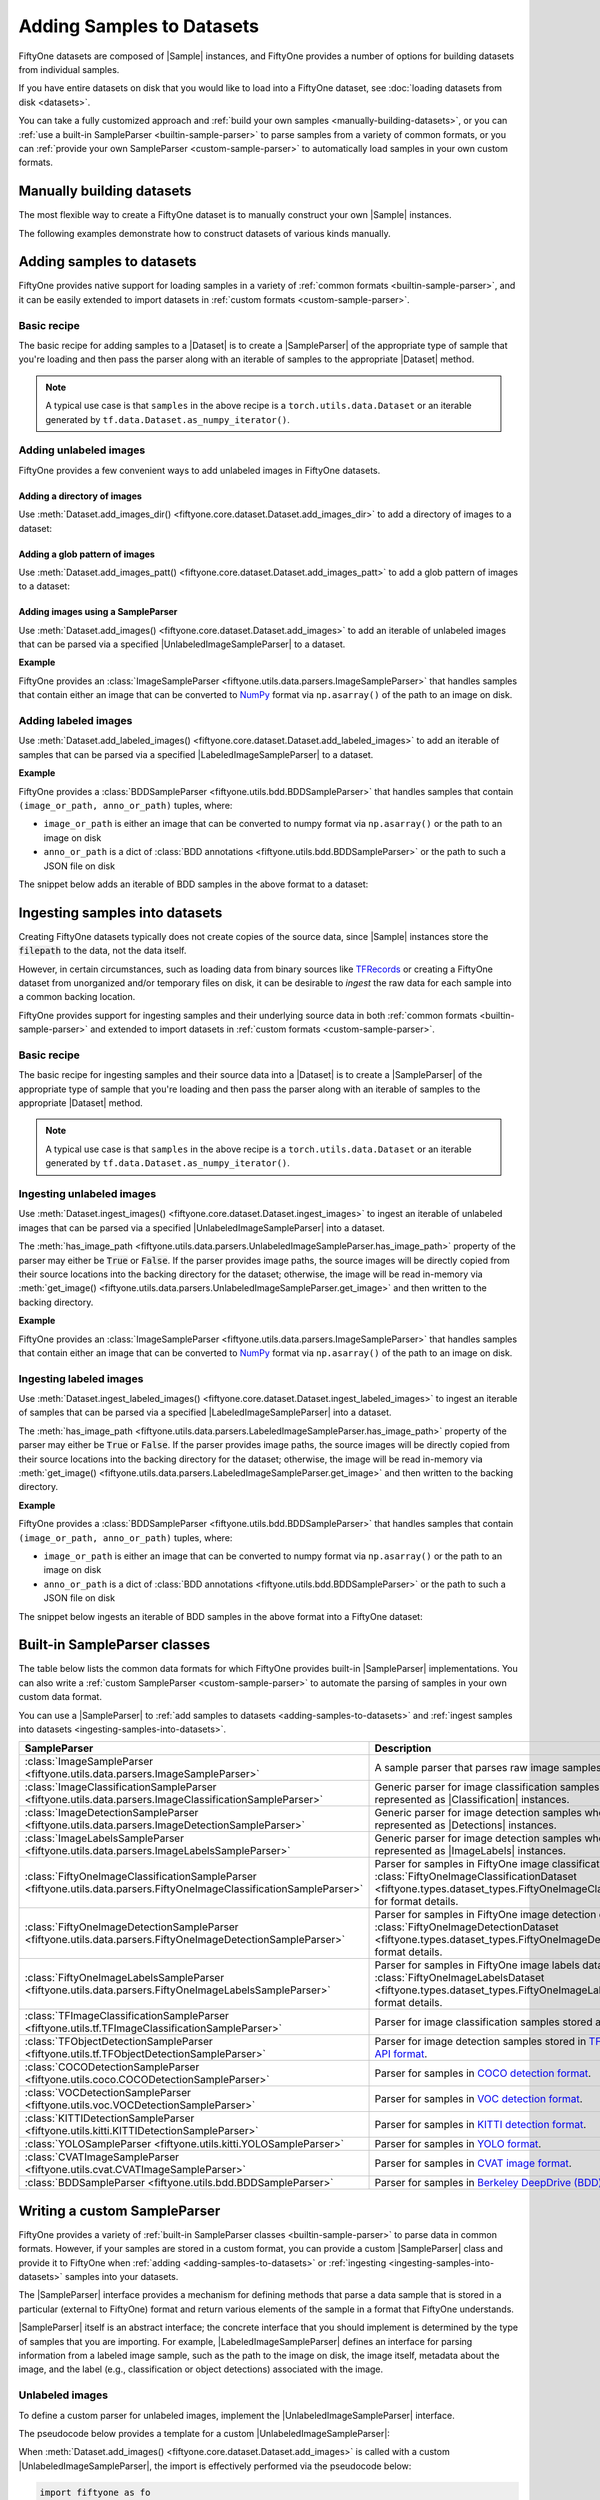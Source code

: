 Adding Samples to Datasets
==========================

.. default-role:: code

FiftyOne datasets are composed of |Sample| instances, and FiftyOne provides a
number of options for building datasets from individual samples.

If you have entire datasets on disk that you would like to load into a FiftyOne
dataset, see :doc:`loading datasets from disk <datasets>`.

You can take a fully customized approach and
:ref:`build your own samples <manually-building-datasets>`, or you can
:ref:`use a built-in SampleParser <builtin-sample-parser>` to parse
samples from a variety of common formats, or you can
:ref:`provide your own SampleParser <custom-sample-parser>` to automatically
load samples in your own custom formats.

.. _manually-building-datasets:

Manually building datasets
--------------------------

The most flexible way to create a FiftyOne dataset is to manually construct
your own |Sample| instances.

The following examples demonstrate how to construct datasets of various kinds
manually.

.. tabs::

  .. group-tab:: Unlabeled images

    .. code:: python
        :linenos:

        import random

        import fiftyone as fo


        num_samples = 3
        images_patt = "/path/to/images/%06d.jpg"

        # Generate some unlabeled image samples
        samples = []
        for i in range(num_samples):
            # Path to the image on disk
            filepath = images_patt % i

            samples.append(fo.Sample(filepath=filepath))

        # Create the dataset
        dataset = fo.Dataset("raw-images-dataset")
        dataset.add_samples(samples)

        # View summary info about the dataset
        print(dataset)

        # Print the first few samples in the dataset
        print(dataset.head())

  .. group-tab:: Classification

    .. code:: python
        :linenos:

        import random

        import fiftyone as fo


        num_samples = 3
        label_field = "ground_truth"
        images_patt = "/path/to/images/%06d.jpg"

        # Generate some classification samples
        samples = []
        for i in range(num_samples):
            # Path to the image on disk
            filepath = images_patt % i

            # Classification label
            label = random.choice(["cat", "dog"])

            samples.append(
                fo.Sample(
                    filepath=filepath, **{label_field: fo.Classification(label=label)},
                )
            )

        # Create the dataset
        dataset = fo.Dataset("classification-dataset")
        dataset.add_samples(samples)

        # View summary info about the dataset
        print(dataset)

        # Print the first few samples in the dataset
        print(dataset.head())

  .. group-tab:: Detection

    .. code:: python
        :linenos:

        import random

        import fiftyone as fo


        num_samples = 3
        num_objects_per_sample = 4
        label_field = "ground_truth"
        images_patt = "/path/to/images/%06d.jpg"

        # Generate some detection samples
        samples = []
        for i in range(num_samples):
            # Path to the image on disk
            filepath = images_patt % i

            # Object detections
            detections = []
            for j in range(num_objects_per_sample):
                label = random.choice(["cat", "dog", "bird", "rabbit"])

                # [top-left-x, top-left-y, width, height]
                bounding_box = [
                    0.8 * random.random(),
                    0.8 * random.random(),
                    0.2,
                    0.2,
                ]
                detections.append(fo.Detection(label=label, bounding_box=bounding_box))

            samples.append(
                fo.Sample(
                    filepath=filepath,
                    **{label_field: fo.Detections(detections=detections)},
                )
            )

        # Create the dataset
        dataset = fo.Dataset("detection-dataset")
        dataset.add_samples(samples)

        # View summary info about the dataset
        print(dataset)

        # Print the first few samples in the dataset
        print(dataset.head())

  .. group-tab:: Multitask prediction

    .. code:: python
        :linenos:

        import random

        import eta.core.data as etad
        import eta.core.geometry as etag
        import eta.core.image as etai
        import eta.core.objects as etao

        import fiftyone as fo


        num_samples = 3
        num_objects_per_sample = 4
        label_field = "ground_truth"
        images_patt = "/path/to/images/%06d.jpg"

        # Generate some multitask prediction samples
        samples = []
        for i in range(num_samples):
            # Path to the image on disk
            filepath = images_patt % i

            image_labels = etai.ImageLabels()

            # Frame-level classifications
            label = random.choice(["sun", "rain", "snow"])
            image_labels.add_attribute(etad.CategoricalAttribute("label", label))

            # Object detections
            for j in range(num_objects_per_sample):
                label = random.choice(["cat", "dog", "bird", "rabbit"])

                # [top-left-x, top-left-y, bottom-right-x, bottom-right-y]
                xtl = 0.8 * random.random()
                ytl = 0.8 * random.random()
                bounding_box = etag.BoundingBox.from_coords(
                    xtl, ytl, xtl + 0.2, ytl + 0.2
                )

                obj = etao.DetectedObject(label=label, bounding_box=bounding_box)

                # Object attributes
                age = random.randint(1, 20)
                obj.add_attribute(etad.NumericAttribute("age", age))

                image_labels.add_object(obj)

            samples.append(
                fo.Sample(
                    filepath=filepath,
                    **{label_field: fo.ImageLabels(labels=image_labels)},
                )
            )

        # Create the dataset
        dataset = fo.Dataset("multitask-dataset")
        dataset.add_samples(samples)

        # View summary info about the dataset
        print(dataset)

        # Print the first few samples in the dataset
        print(dataset.head())

.. _adding-samples-to-datasets:

Adding samples to datasets
--------------------------

FiftyOne provides native support for loading samples in a variety of
:ref:`common formats <builtin-sample-parser>`, and it can be easily
extended to import datasets in :ref:`custom formats <custom-sample-parser>`.

Basic recipe
~~~~~~~~~~~~

The basic recipe for adding samples to a |Dataset| is to create a
|SampleParser| of the appropriate type of sample that you're loading and then
pass the parser along with an iterable of samples to the appropriate
|Dataset| method.

.. tabs::

  .. group-tab:: Unlabeled images

    .. code-block:: python
        :linenos:

        import fiftyone as fo
        import fiftyone.utils.data as foud


        dataset = fo.Dataset()

        # The iterable of samples and a SampleParser to use to parse them
        samples = ...
        sample_parser = foud.ImageSampleParser  # for example

        # Add the labeled image samples to the dataset
        dataset.add_images(samples, sample_parser)

  .. group-tab:: Labeled images

    .. code-block:: python
        :linenos:

        import fiftyone as fo
        import fiftyone.utils.bdd as foub


        dataset = fo.Dataset()

        # The iterable of samples and a SampleParser to use to parse them
        samples = ...
        sample_parser = foub.BDDSampleParser  # for example

        # Add the labeled image samples to the dataset
        dataset.add_labeled_images(samples, sample_parser)

.. note::

    A typical use case is that ``samples`` in the above recipe is a
    ``torch.utils.data.Dataset`` or an iterable generated by
    ``tf.data.Dataset.as_numpy_iterator()``.

Adding unlabeled images
~~~~~~~~~~~~~~~~~~~~~~~

FiftyOne provides a few convenient ways to add unlabeled images in FiftyOne
datasets.

Adding a directory of images
^^^^^^^^^^^^^^^^^^^^^^^^^^^^

Use :meth:`Dataset.add_images_dir() <fiftyone.core.dataset.Dataset.add_images_dir>`
to add a directory of images to a dataset:

.. code-block:: python
    :linenos:

    import fiftyone as fo


    dataset = fo.Dataset()

    # A directory of images to add
    images_dir = "/path/to/images"

    # Add images to the dataset
    dataset.add_images_dir(images_dir)

Adding a glob pattern of images
^^^^^^^^^^^^^^^^^^^^^^^^^^^^^^^

Use :meth:`Dataset.add_images_patt() <fiftyone.core.dataset.Dataset.add_images_patt>`
to add a glob pattern of images to a dataset:

.. code-block:: python
    :linenos:

    import fiftyone as fo


    dataset = fo.Dataset()

    # A glob pattern of images to add
    image_patt = "/path/to/images/*.jpg"

    # Add images to the dataset
    dataset.add_images_patt(image_patt)

Adding images using a SampleParser
^^^^^^^^^^^^^^^^^^^^^^^^^^^^^^^^^^

Use :meth:`Dataset.add_images() <fiftyone.core.dataset.Dataset.add_images>`
to add an iterable of unlabeled images that can be parsed via a specified
|UnlabeledImageSampleParser| to a dataset.

**Example**

FiftyOne provides an
:class:`ImageSampleParser <fiftyone.utils.data.parsers.ImageSampleParser>`
that handles samples that contain either an image that can be converted to
`NumPy <https://numpy.org>`_ format via ``np.asarray()`` of the path to an
image on disk.

.. code-block:: python
    :linenos:

    import fiftyone as fo
    import fiftyone.utils.data as foud


    dataset = fo.Dataset()

    # An iterable of images or image paths and the SampleParser to parse them
    samples = ...
    sample_parser = foud.ImageSampleParser

    # Add images to the dataset
    dataset.add_images(samples, sample_parser)

Adding labeled images
~~~~~~~~~~~~~~~~~~~~~

Use :meth:`Dataset.add_labeled_images() <fiftyone.core.dataset.Dataset.add_labeled_images>`
to add an iterable of samples that can be parsed via a specified
|LabeledImageSampleParser| to a dataset.

**Example**

FiftyOne provides a
:class:`BDDSampleParser <fiftyone.utils.bdd.BDDSampleParser>` that handles
samples that contain ``(image_or_path, anno_or_path)`` tuples, where:

- ``image_or_path`` is either an image that can be converted to numpy
  format via ``np.asarray()`` or the path to an image on disk

- ``anno_or_path`` is a dict of
  :class:`BDD annotations <fiftyone.utils.bdd.BDDSampleParser>` or the path to
  such a JSON file on disk

The snippet below adds an iterable of BDD samples in the above format to a
dataset:

.. code-block:: python
    :linenos:

    import fiftyone as fo
    import fiftyone.utils.bdd as foub


    dataset = fo.Dataset()

    # An iterable of `(image_or_path, anno_or_path)` tuples and the SampleParser
    # to use to parse the tuples
    samples = ...
    sample_parser = foub.BDDSampleParser  # for example

    # Add labeled images to the dataset
    dataset.add_labeled_images(samples, sample_parser)

.. _ingesting-samples-into-datasets:

Ingesting samples into datasets
-------------------------------

Creating FiftyOne datasets typically does not create copies of the source data,
since |Sample| instances store the `filepath` to the data, not the data itself.

However, in certain circumstances, such as loading data from binary sources
like `TFRecords <https://www.tensorflow.org/tutorials/load_data/tfrecord>`_
or creating a FiftyOne dataset from unorganized and/or temporary files on disk,
it can be desirable to *ingest* the raw data for each sample into a common
backing location.

FiftyOne provides support for ingesting samples and their underlying source
data in both :ref:`common formats <builtin-sample-parser>` and
extended to import datasets in :ref:`custom formats <custom-sample-parser>`.

Basic recipe
~~~~~~~~~~~~

The basic recipe for ingesting samples and their source data into a |Dataset|
is to create a |SampleParser| of the appropriate type of sample that you're
loading and then pass the parser along with an iterable of samples to the
appropriate |Dataset| method.

.. tabs::

  .. group-tab:: Unlabeled images

    .. code-block:: python
        :linenos:

        import fiftyone as fo
        import fiftyone.utils.data as foud


        dataset = fo.Dataset()

        # The iterable of samples and the SampleParser to use to parse them
        samples = ...
        sample_parser = foud.ImageSampleParser  # for example

        # A directory in which the images will be written; If `None`, a default directory
        # based on the dataset's `name` will be used
        dataset_dir = ...

        # Ingest the labeled image samples into the dataset
        # The source images are copied into `dataset_dir`
        dataset.ingest_images(samples, sample_parser, dataset_dir=dataset_dir)

  .. group-tab:: Labeled images

    .. code-block:: python
        :linenos:

        import fiftyone as fo
        import fiftyone.utils.bdd as foub


        dataset = fo.Dataset()

        # The iterable of samples and the SampleParser to use to parse them
        samples = ...
        sample_parser = foub.BDDSampleParser  # for example

        # A directory in which the images will be written; If `None`, a default directory
        # based on the dataset's `name` will be used
        dataset_dir = ...

        # Add the labeled image samples to the dataset
        dataset.add_labeled_images(samples, sample_parser, dataset_dir=dataset_dir)

.. note::

    A typical use case is that ``samples`` in the above recipe is a
    ``torch.utils.data.Dataset`` or an iterable generated by
    ``tf.data.Dataset.as_numpy_iterator()``.

Ingesting unlabeled images
~~~~~~~~~~~~~~~~~~~~~~~~~~

Use :meth:`Dataset.ingest_images() <fiftyone.core.dataset.Dataset.ingest_images>`
to ingest an iterable of unlabeled images that can be parsed via a specified
|UnlabeledImageSampleParser| into a dataset.

The :meth:`has_image_path <fiftyone.utils.data.parsers.UnlabeledImageSampleParser.has_image_path>`
property of the parser may either be `True` or `False`. If the parser provides
image paths, the source images will be directly copied from their source
locations into the backing directory for the dataset; otherwise, the image will
be read in-memory via
:meth:`get_image() <fiftyone.utils.data.parsers.UnlabeledImageSampleParser.get_image>`
and then written to the backing directory.

**Example**

FiftyOne provides an
:class:`ImageSampleParser <fiftyone.utils.data.parsers.ImageSampleParser>`
that handles samples that contain either an image that can be converted to
`NumPy <https://numpy.org>`_ format via ``np.asarray()`` of the path to an
image on disk.

.. code-block:: python
    :linenos:

    import fiftyone as fo
    import fiftyone.utils.data as foud


    dataset = fo.Dataset()

    # An iterable of images or image paths and the SampleParser to use to parse
    # the samples
    samples = ...
    sample_parser = foud.ImageSampleParser

    # A directory in which the images will be written; If `None`, a default directory
    # based on the dataset's `name` will be used
    dataset_dir = ...

    # Ingest the images into the dataset
    # The source images are copied into `dataset_dir`
    dataset.ingest_images(samples, sample_parser, dataset_dir=dataset_dir)

Ingesting labeled images
~~~~~~~~~~~~~~~~~~~~~~~~

Use :meth:`Dataset.ingest_labeled_images() <fiftyone.core.dataset.Dataset.ingest_labeled_images>`
to ingest an iterable of samples that can be parsed via a specified
|LabeledImageSampleParser| into a dataset.

The :meth:`has_image_path <fiftyone.utils.data.parsers.LabeledImageSampleParser.has_image_path>`
property of the parser may either be `True` or `False`. If the parser provides
image paths, the source images will be directly copied from their source
locations into the backing directory for the dataset; otherwise, the image will
be read in-memory via
:meth:`get_image() <fiftyone.utils.data.parsers.LabeledImageSampleParser.get_image>`
and then written to the backing directory.

**Example**

FiftyOne provides a
:class:`BDDSampleParser <fiftyone.utils.bdd.BDDSampleParser>` that handles
samples that contain ``(image_or_path, anno_or_path)`` tuples, where:

- ``image_or_path`` is either an image that can be converted to numpy
  format via ``np.asarray()`` or the path to an image on disk

- ``anno_or_path`` is a dict of
  :class:`BDD annotations <fiftyone.utils.bdd.BDDSampleParser>` or the path to
  such a JSON file on disk

The snippet below ingests an iterable of BDD samples in the above format into
a FiftyOne dataset:

.. code-block:: python
    :linenos:

    import fiftyone as fo
    import fiftyone.utils.bdd as foub


    dataset = fo.Dataset()

    # An iterable of `(image_or_path, anno_or_path)` tuples and the SampleParser to
    # use to parse the tuples
    samples = ...
    sample_parser = foub.BDDSampleParser  # for example

    # A directory in which the images will be written; If `None`, a default directory
    # based on the dataset's `name` will be used
    dataset_dir = ...

    # Ingest the labeled images into the dataset
    # The source images are copied into `dataset_dir`
    dataset.ingest_labeled_images(samples, sample_parser, dataset_dir=dataset_dir)

.. _builtin-sample-parser:

Built-in SampleParser classes
-----------------------------

The table below lists the common data formats for which FiftyOne provides
built-in |SampleParser| implementations. You can also write a
:ref:`custom SampleParser <custom-sample-parser>` to automate the parsing of
samples in your own custom data format.

You can use a |SampleParser| to
:ref:`add samples to datasets <adding-samples-to-datasets>` and
:ref:`ingest samples into datasets <ingesting-samples-into-datasets>`.

+------------------------------------------------------------------------+-----------------------------------------------------------------------------------------------------------------+
| SampleParser                                                           | Description                                                                                                     |
+========================================================================+=================================================================================================================+
| :class:`ImageSampleParser                                              | A sample parser that parses raw image samples.                                                                  |
| <fiftyone.utils.data.parsers.ImageSampleParser>`                       |                                                                                                                 |
+------------------------------------------------------------------------+-----------------------------------------------------------------------------------------------------------------+
| :class:`ImageClassificationSampleParser                                | Generic parser for image classification samples whose labels are represented as |Classification| instances.     |
| <fiftyone.utils.data.parsers.ImageClassificationSampleParser>`         |                                                                                                                 |
+------------------------------------------------------------------------+-----------------------------------------------------------------------------------------------------------------+
| :class:`ImageDetectionSampleParser                                     | Generic parser for image detection samples whose labels are represented as |Detections| instances.              |
| <fiftyone.utils.data.parsers.ImageDetectionSampleParser>`              |                                                                                                                 |
+------------------------------------------------------------------------+-----------------------------------------------------------------------------------------------------------------+
| :class:`ImageLabelsSampleParser                                        | Generic parser for image detection samples whose labels are represented as |ImageLabels| instances.             |
| <fiftyone.utils.data.parsers.ImageLabelsSampleParser>`                 |                                                                                                                 |
+------------------------------------------------------------------------+-----------------------------------------------------------------------------------------------------------------+
| :class:`FiftyOneImageClassificationSampleParser                        | Parser for samples in FiftyOne image classification datasets. See                                               |
| <fiftyone.utils.data.parsers.FiftyOneImageClassificationSampleParser>` | :class:`FiftyOneImageClassificationDataset <fiftyone.types.dataset_types.FiftyOneImageClassificationDataset>`   |
|                                                                        | for format details.                                                                                             |
+------------------------------------------------------------------------+-----------------------------------------------------------------------------------------------------------------+
| :class:`FiftyOneImageDetectionSampleParser                             | Parser for samples in FiftyOne image detection datasets. See                                                    |
| <fiftyone.utils.data.parsers.FiftyOneImageDetectionSampleParser>`      | :class:`FiftyOneImageDetectionDataset <fiftyone.types.dataset_types.FiftyOneImageDetectionDataset>` for format  |
|                                                                        | details.                                                                                                        |
+------------------------------------------------------------------------+-----------------------------------------------------------------------------------------------------------------+
| :class:`FiftyOneImageLabelsSampleParser                                | Parser for samples in FiftyOne image labels datasets. See                                                       |
| <fiftyone.utils.data.parsers.FiftyOneImageLabelsSampleParser>`         | :class:`FiftyOneImageLabelsDataset <fiftyone.types.dataset_types.FiftyOneImageLabelsDataset>` for format        |
|                                                                        | details.                                                                                                        |
+------------------------------------------------------------------------+-----------------------------------------------------------------------------------------------------------------+
| :class:`TFImageClassificationSampleParser                              | Parser for image classification samples stored as                                                               |
| <fiftyone.utils.tf.TFImageClassificationSampleParser>`                 | `TFRecords <https://www.tensorflow.org/tutorials/load_data/tfrecord>`_.                                         |
+------------------------------------------------------------------------+-----------------------------------------------------------------------------------------------------------------+
| :class:`TFObjectDetectionSampleParser                                  | Parser for image detection samples stored in                                                                    |
| <fiftyone.utils.tf.TFObjectDetectionSampleParser>`                     | `TF Object Detection API format <https://github.com/tensorflow/models/blob/master/research/object_detection>`_. |
+------------------------------------------------------------------------+-----------------------------------------------------------------------------------------------------------------+
| :class:`COCODetectionSampleParser                                      | Parser for samples in `COCO detection format <http://cocodataset.org/#home>`_.                                  |
| <fiftyone.utils.coco.COCODetectionSampleParser>`                       |                                                                                                                 |
+------------------------------------------------------------------------+-----------------------------------------------------------------------------------------------------------------+
| :class:`VOCDetectionSampleParser                                       | Parser for samples in `VOC detection format <http://host.robots.ox.ac.uk/pascal/VOC>`_.                         |
| <fiftyone.utils.voc.VOCDetectionSampleParser>`                         |                                                                                                                 |
+------------------------------------------------------------------------+-----------------------------------------------------------------------------------------------------------------+
| :class:`KITTIDetectionSampleParser                                     | Parser for samples in `KITTI detection format <http://www.cvlibs.net/datasets/kitti/eval_object.php>`_.         |
| <fiftyone.utils.kitti.KITTIDetectionSampleParser>`                     |                                                                                                                 |
+------------------------------------------------------------------------+-----------------------------------------------------------------------------------------------------------------+
| :class:`YOLOSampleParser                                               | Parser for samples in `YOLO format <https://github.com/AlexeyAB/darknet>`_.                                     |
| <fiftyone.utils.kitti.YOLOSampleParser>`                               |                                                                                                                 |
+------------------------------------------------------------------------+-----------------------------------------------------------------------------------------------------------------+
| :class:`CVATImageSampleParser                                          | Parser for samples in `CVAT image format <https://github.com/opencv/cvat>`_.                                    |
| <fiftyone.utils.cvat.CVATImageSampleParser>`                           |                                                                                                                 |
+------------------------------------------------------------------------+-----------------------------------------------------------------------------------------------------------------+
| :class:`BDDSampleParser                                                | Parser for samples in `Berkeley DeepDrive (BDD) format <https://bdd-data.berkeley.edu>`_.                       |
| <fiftyone.utils.bdd.BDDSampleParser>`                                  |                                                                                                                 |
+------------------------------------------------------------------------+-----------------------------------------------------------------------------------------------------------------+

.. _custom-sample-parser:

Writing a custom SampleParser
-----------------------------

FiftyOne provides a variety of
:ref:`built-in SampleParser classes <builtin-sample-parser>` to parse
data in common formats. However, if your samples are stored in a custom format,
you can provide a custom |SampleParser| class and provide it to FiftyOne when
:ref:`adding <adding-samples-to-datasets>` or
:ref:`ingesting <ingesting-samples-into-datasets>` samples into your datasets.

The |SampleParser| interface provides a mechanism for defining methods that
parse a data sample that is stored in a particular (external to FiftyOne)
format and return various elements of the sample in a format that FiftyOne
understands.

|SampleParser| itself is an abstract interface; the concrete interface that you
should implement is determined by the type of samples that you are importing.
For example, |LabeledImageSampleParser| defines an interface for parsing
information from a labeled image sample, such as the path to the image on
disk, the image itself, metadata about the image, and the label (e.g.,
classification or object detections) associated with the image.

Unlabeled images
~~~~~~~~~~~~~~~~

To define a custom parser for unlabeled images, implement the
|UnlabeledImageSampleParser| interface.

The pseudocode below provides a template for a custom
|UnlabeledImageSampleParser|:

.. code-block:: python
    :linenos:

    import fiftyone.utils.data as foud


    class CustomUnlabeledImageSampleParser(foud.UnlabeledImageSampleParser):
        """Custom parser for unlabeled image samples."""

        @property
        def has_image_path(self):
            """Whether this parser produces paths to images on disk for samples
            that it parses.
            """
            # Return True or False here
            pass

        @property
        def has_image_metadata(self):
            """Whether this parser produces
            :class:`fiftyone.core.metadata.ImageMetadata` instances for samples
            that it parses.
            """
            # Return True or False here
            pass

        def get_image(self):
            """Returns the image from the current sample.

            Returns:
                a numpy image
            """
            # Return the image in `self.current_sample` here
            pass

        def get_image_path(self):
            """Returns the image path for the current sample.

            Returns:
                the path to the image on disk
            """
            # Return the image path for `self.current_sample` here, or raise
            # an error if `has_image_path == False`
            pass

        def get_image_metadata(self):
            """Returns the image metadata for the current sample.

            Returns:
                a :class:`fiftyone.core.metadata.ImageMetadata` instance
            """
            # Return the image metadata for `self.current_sample` here, or
            # raise an error if `has_image_metadata == False`
            pass

When :meth:`Dataset.add_images() <fiftyone.core.dataset.Dataset.add_images>`
is called with a custom |UnlabeledImageSampleParser|, the import is effectively
performed via the pseudocode below:

.. code-block:: python

    import fiftyone as fo


    dataset = fo.Dataset(...)

    # An iterable of samples to parse and the SampleParser to use to parse them
    samples = ...
    sample_parser = CustomUnlabeledImageSampleParser(...)

    for sample in samples:
        sample_parser.with_sample(sample)

        filepath = sample_parser.get_image_path()

        if sample_parser.has_image_metadata:
            metadata = sample_parser.get_image_metadata()
        else:
            metadata = None

        dataset.add_sample(fo.Sample(filepath=filepath, metadata=metadata))

The base |SampleParser| interface provides a
:meth:`with_sample() <fiftyone.utils.data.parsers.SampleParser.with_sample>`
method that ingests the next sample and makes it available via the
:meth:`current_sample <fiftyone.utils.data.parsers.SampleParser.current_sample>`
property of the parser. Subsequent calls to the parser's `get_XXX()` methods
return information extracted from the current sample.

The |UnlabeledImageSampleParser| interface provides a
:meth:`has_image_path <fiftyone.utils.data.parsers.UnlabeledImageSampleParser.has_image_path>`
property that declares whether the sample parser can return the path to the
current sample's image on disk via
:meth:`get_image_path() <fiftyone.utils.data.parsers.UnlabeledImageSampleParser.get_image_path>`.
Similarly, the
:meth:`has_image_metadata <fiftyone.utils.data.parsers.UnlabeledImageSampleParser.has_image_metadata>`
property that declares whether the sample parser can return an |ImageMetadata|
for the current sample's image via
:meth:`get_image_metadata() <fiftyone.utils.data.parsers.UnlabeledImageSampleParser.get_image_metadata>`.

By convention, all |UnlabeledImageSampleParser| implementations must make the
current sample's image available via
:meth:`get_image() <fiftyone.utils.data.parsers.UnlabeledImageSampleParser.get_image>`.

Labeled images
~~~~~~~~~~~~~~

To define a custom parser for labeled images, implement the
|LabeledImageSampleParser| interface.

The pseudocode below provides a template for a custom
|LabeledImageSampleParser|:

.. code-block:: python
    :linenos:

    import fiftyone.utils.data as foud


    class CustomLabeledImageSampleParser(foud.LabeledImageSampleParser):
        """Custom parser for labeled image samples."""

        @property
        def has_image_path(self):
            """Whether this parser produces paths to images on disk for samples
            that it parses.
            """
            # Return True or False here
            pass

        @property
        def has_image_metadata(self):
            """Whether this parser produces
            :class:`fiftyone.core.metadata.ImageMetadata` instances for samples
            that it parses.
            """
            # Return True or False here
            pass

        @property
        def label_cls(self):
            """The :class:`fiftyone.core.labels.Label` class returned by this
            parser, or ``None`` if it returns a dictionary of labels.
            """
            # Return a Label subclass here
            pass

        def get_image(self):
            """Returns the image from the current sample.

            Returns:
                a numpy image
            """
            # Return the image in `self.current_sample` here
            pass

        def get_image_path(self):
            """Returns the image path for the current sample.

            Returns:
                the path to the image on disk
            """
            # Return the image path for `self.current_sample` here, or raise
            # an error if `has_image_path == False`
            pass

        def get_image_metadata(self):
            """Returns the image metadata for the current sample.

            Returns:
                a :class:`fiftyone.core.metadata.ImageMetadata` instance
            """
            # Return the image metadata for `self.current_sample` here, or
            # raise an error if `has_image_metadata == False`
            pass

        def get_label(self):
            """Returns the label for the current sample.

            Returns:
                a :class:`fiftyone.core.labels.Label` instance, or a dictionary
                mapping field names to :class:`fiftyone.core.labels.Label`
                instances, or ``None`` if the sample is unlabeled
            """
            # Return the label for `self.current_sample` here
            pass

When :meth:`Dataset.add_labeled_images() <fiftyone.core.dataset.Dataset.add_labeled_images>`
is called with a custom |LabeledImageSampleParser|, the import is effectively
performed via the pseudocode below:

.. code-block:: python

    import fiftyone as fo


    dataset = fo.Dataset(...)

    # An iterable of samples and the SampleParser to use to parse them
    samples = ...
    sample_parser = CustomLabeledImageSampleParser(...)

    # The name of the sample field in which to store the labels
    label_field = "ground_truth"  # for example

    for sample in samples:
        sample_parser.with_sample(sample)

        filepath = sample_parser.get_image_path()

        if sample_parser.has_image_metadata:
            metadata = sample_parser.get_image_metadata()
        else:
            metadata = None

        label = sample_parser.get_label()

        sample = fo.Sample(filepath=filepath, metadata=metadata)

        if isinstance(label, dict):
            sample.update_fields(label)
        elif label is not None:
            sample[label_field] = label

        dataset.add_sample(sample)

The base |SampleParser| interface provides a
:meth:`with_sample() <fiftyone.utils.data.parsers.SampleParser.with_sample>`
method that ingests the next sample and makes it available via the
:meth:`current_sample <fiftyone.utils.data.parsers.SampleParser.current_sample>`
property of the parser. Subsequent calls to the parser's `get_XXX()` methods
return information extracted from the current sample.

The |LabeledImageSampleParser| interface provides a
:meth:`has_image_path <fiftyone.utils.data.parsers.LabeledImageSampleParser.has_image_path>`
property that declares whether the sample parser can return the path to the
current sample's image on disk via
:meth:`get_image_path() <fiftyone.utils.data.parsers.LabeledImageSampleParser.get_image_path>`.
Similarly, the
:meth:`has_image_metadata <fiftyone.utils.data.parsers.LabeledImageSampleParser.has_image_metadata>`
property that declares whether the sample parser can return an |ImageMetadata|
for the current sample's image via
:meth:`get_image_metadata() <fiftyone.utils.data.parsers.LabeledImageSampleParser.get_image_metadata>`.

By convention, all |LabeledImageSampleParser| implementations must make the
current sample's image available via
:meth:`get_image() <fiftyone.utils.data.parsers.LabeledImageSampleParser.get_image>`
, and they must make the current sample's label available via
:meth:`get_label() <fiftyone.utils.data.parsers.LabeledImageSampleParser.get_label>`.
